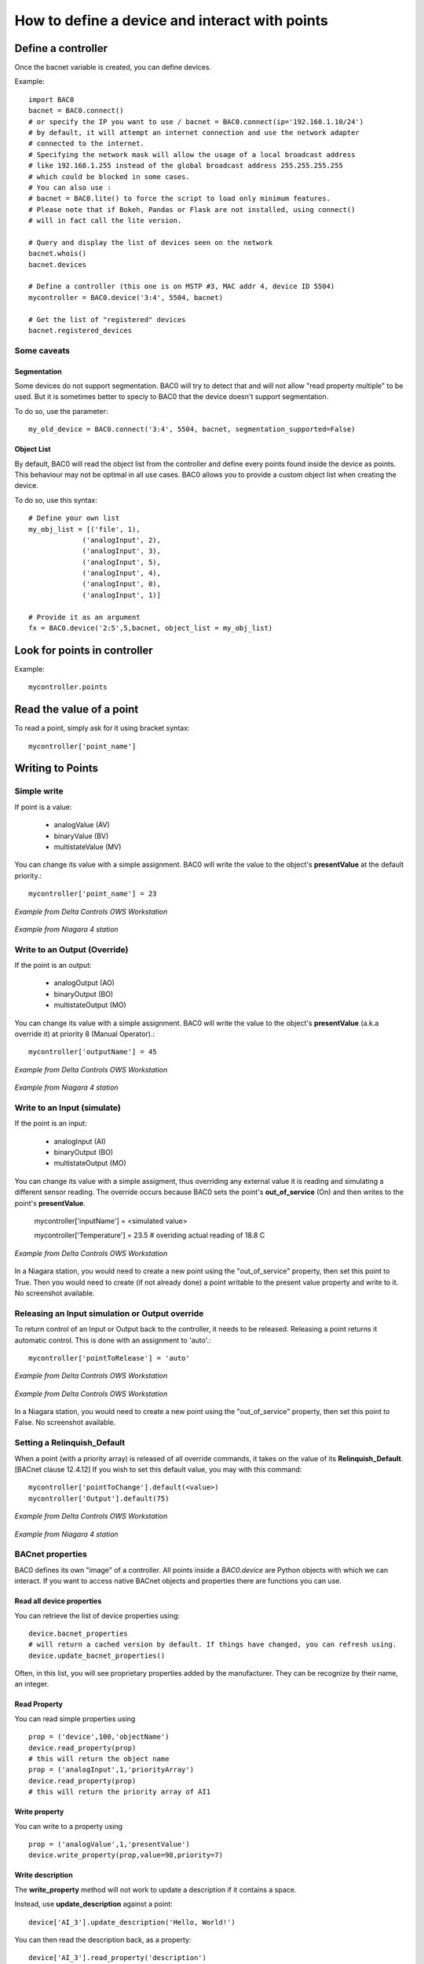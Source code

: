 How to define a device and interact with points
===================================================
Define a controller
----------------------------------------

Once the bacnet variable is created, you can define devices.
    
Example::

    import BAC0
    bacnet = BAC0.connect()
    # or specify the IP you want to use / bacnet = BAC0.connect(ip='192.168.1.10/24')
    # by default, it will attempt an internet connection and use the network adapter
    # connected to the internet.
    # Specifying the network mask will allow the usage of a local broadcast address
    # like 192.168.1.255 instead of the global broadcast address 255.255.255.255
    # which could be blocked in some cases.
    # You can also use :
    # bacnet = BAC0.lite() to force the script to load only minimum features.
    # Please note that if Bokeh, Pandas or Flask are not installed, using connect()
    # will in fact call the lite version.

    # Query and display the list of devices seen on the network
    bacnet.whois()
    bacnet.devices

    # Define a controller (this one is on MSTP #3, MAC addr 4, device ID 5504)    
    mycontroller = BAC0.device('3:4', 5504, bacnet)

    # Get the list of "registered" devices 
    bacnet.registered_devices
    

Some caveats
*************

Segmentation
.............

Some devices do not support segmentation. BAC0 will try to detect that and will
not allow "read property multiple" to be used. But it is sometimes better to 
speciy to BAC0 that the device doesn't support segmentation.

To do so, use the parameter::

    my_old_device = BAC0.connect('3:4', 5504, bacnet, segmentation_supported=False)
    
Object List
............

By default, BAC0 will read the object list from the controller and define every
points found inside the device as points. This behaviour may not be optimal in
all use cases. BAC0 allows you to provide a custom object list when creating the
device.

To do so, use this syntax::    

    # Define your own list
    my_obj_list = [('file', 1),
                 ('analogInput', 2),
                 ('analogInput', 3),
                 ('analogInput', 5),
                 ('analogInput', 4),
                 ('analogInput', 0),
                 ('analogInput', 1)]
    
    # Provide it as an argument               
    fx = BAC0.device('2:5',5,bacnet, object_list = my_obj_list)


Look for points in controller
-----------------------------

Example::

    mycontroller.points

Read the value of a point
--------------------------
To read a point, simply ask for it using bracket syntax::

    mycontroller['point_name']


Writing to Points
-----------------

Simple write
************
If point is a value:

    * analogValue (AV)
    * binaryValue (BV)
    * multistateValue (MV) 
    
You can change its value with a simple assignment.  BAC0 will write the value to the object's 
**presentValue** at the default priority.::

    mycontroller['point_name'] = 23 

.. figure:: images/AV_write.png
    :width: 400px
    :align: center
    :alt: Example from Delta Controls OWS Workstation
    :figclass: align-center
    
    *Example from Delta Controls OWS Workstation*
    

.. figure:: images/niagara_AV_Rel_set_fallback.png
    :width: 400px
    :align: center
    :alt: Example from Niagara 4 station
    :figclass: align-center
    
    *Example from Niagara 4 station*


Write to an Output (Override)
*****************************
If the point is an output:

    * analogOutput (AO) 
    * binaryOutput (BO) 
    * multistateOutput (MO)

You can change its value with a simple assignment.  BAC0 will write the value to the object's 
**presentValue** (a.k.a override it) at priority 8 (Manual Operator).::

    mycontroller['outputName'] = 45


.. figure:: images/AO_write.png
    :width: 400px
    :align: center
    :alt: Example from Delta Controls OWS Workstation
    :figclass: align-center
    
    *Example from Delta Controls OWS Workstation*
    
.. figure:: images/niagara_BO_Override.png
    :width: 400px
    :align: center
    :alt: Example from Niagara 4 station
    :figclass: align-center
    
    *Example from Niagara 4 station*

Write to an Input (simulate)
****************************
If the point is an input:

    * analogInput (AI) 
    * binaryOutput (BO) 
    * multistateOutput (MO) 

You can change its value with a simple assigment, thus overriding any external value it is 
reading and simulating a different sensor reading.  The override occurs because  
BAC0 sets the point's **out_of_service** (On) and then writes to the point's **presentValue**.
 
    mycontroller['inputName'] = <simulated value>

    mycontroller['Temperature'] = 23.5      # overiding actual reading of 18.8 C


.. figure:: images/AI_override.png
    :width: 400px
    :align: center
    :alt: Example from Delta Controls OWS Workstation
    :figclass: align-center
    
    *Example from Delta Controls OWS Workstation*


In a Niagara station, you would need to create a new point using the "out_of_service" 
property, then set this point to True. Then you would need to create 
(if not already done) a point writable to the present value property and write
to it. No screenshot available.

Releasing an Input simulation or Output override
*************************************************

To return control of an Input or Output back to the controller, it needs to be released.
Releasing a point returns it automatic control.  This is done with an assignment to 'auto'.::

    mycontroller['pointToRelease'] = 'auto'


.. figure:: images/AI_auto.png
    :width: 400px
    :align: center
    :alt: Example from Delta Controls OWS Workstation
    :figclass: align-center
    
    *Example from Delta Controls OWS Workstation*
    
.. figure:: images/AO_auto.png
    :width: 400px
    :align: center
    :alt: Example from Delta Controls OWS Workstation
    :figclass: align-center
    
    *Example from Delta Controls OWS Workstation*


In a Niagara station, you would need to create a new point using the "out_of_service" 
property, then set this point to False. No screenshot available.
    
Setting a Relinquish_Default
****************************
When a point (with a priority array) is released of all override commands, it takes on the value 
of its **Relinquish_Default**. [BACnet clause 12.4.12]  If you wish to set this default value, 
you may with this command::

    mycontroller['pointToChange'].default(<value>)
    mycontroller['Output'].default(75)


.. figure:: images/AO_set_default.png
    :width: 400px
    :align: center
    :alt: Example from Delta Controls OWS Workstation
    :figclass: align-center
    
    *Example from Delta Controls OWS Workstation*
    
.. figure:: images/niagara_relinquish_default.png
    :width: 400px
    :align: center
    :alt: Example from Niagara 4 station
    :figclass: align-center
    
    *Example from Niagara 4 station*

BACnet properties
*******************
BAC0 defines its own "image" of a controller. All points inside a `BAC0.device` are Python 
objects with which we can interact. If you want to access native BACnet objects and properties
there are functions you can use.

Read all device properties
...........................
You can retrieve the list of device properties using::

    device.bacnet_properties
    # will return a cached version by default. If things have changed, you can refresh using.
    device.update_bacnet_properties()

Often, in this list, you will see proprietary properties added by the manufacturer. They can be 
recognize by their name, an integer.

Read Property
...........................
You can read simple properties using ::
    
    prop = ('device',100,'objectName')
    device.read_property(prop)
    # this will return the object name 
    prop = ('analogInput',1,'priorityArray')
    device.read_property(prop)
    # this will return the priority array of AI1 

Write property
...........................
You can write to a property using ::

    prop = ('analogValue',1,'presentValue')
    device.write_property(prop,value=98,priority=7)


Write description
...........................

The **write_property** method will not work
to update a description if it contains a space.

Instead, use **update_description** against a point::

    device['AI_3'].update_description('Hello, World!')

You can then read the description back, as a property::

    device['AI_3'].read_property('description')

or going back to the device::

    device.read_property(('analogInput',3,'description'))
